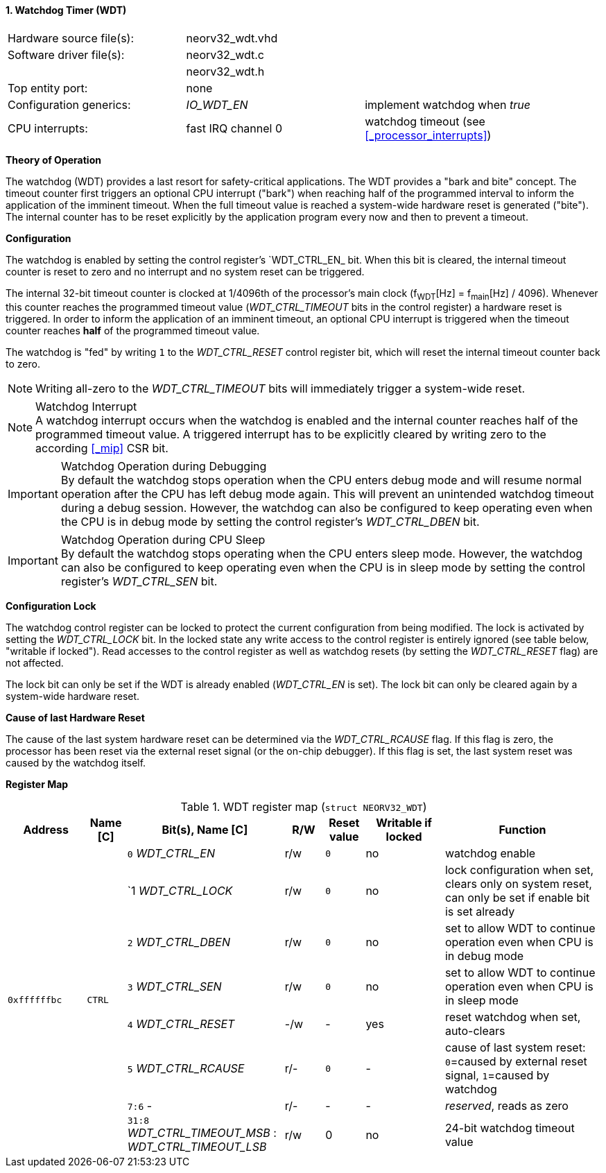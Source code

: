 <<<
:sectnums:
==== Watchdog Timer (WDT)

[cols="<3,<3,<4"]
[frame="topbot",grid="none"]
|=======================
| Hardware source file(s): | neorv32_wdt.vhd | 
| Software driver file(s): | neorv32_wdt.c |
|                          | neorv32_wdt.h |
| Top entity port:         | none | 
| Configuration generics:  | _IO_WDT_EN_ | implement watchdog when _true_
| CPU interrupts:          | fast IRQ channel 0 | watchdog timeout (see <<_processor_interrupts>>)
|=======================


**Theory of Operation**

The watchdog (WDT) provides a last resort for safety-critical applications. The WDT provides a "bark and bite"
concept. The timeout counter first triggers an optional CPU interrupt ("bark") when reaching half of the programmed
interval to inform the application of the imminent timeout. When the full timeout value is reached
a system-wide hardware reset is generated ("bite"). The internal counter has to be reset explicitly by the application
program every now and then to prevent a timeout.


**Configuration**

The watchdog is enabled by setting the control register's `WDT_CTRL_EN_ bit. When this bit is cleared, the internal
timeout counter is reset to zero and no interrupt and no system reset can be triggered.

The internal 32-bit timeout counter is clocked at 1/4096th of the processor's main clock (f~WDT~[Hz] = f~main~[Hz] / 4096).
Whenever this counter reaches the programmed timeout value (_WDT_CTRL_TIMEOUT_ bits in the control register) a
hardware reset is triggered. In order to inform the application of an imminent timeout, an optional CPU interrupt is
triggered when the timeout counter reaches **half** of the programmed timeout value.

The watchdog is "fed" by writing `1` to the _WDT_CTRL_RESET_ control register bit, which
will reset the internal timeout counter back to zero.

[NOTE]
Writing all-zero to the _WDT_CTRL_TIMEOUT_ bits will immediately trigger a system-wide reset.

.Watchdog Interrupt
[NOTE]
A watchdog interrupt occurs when the watchdog is enabled and the internal counter reaches half of the programmed
timeout value. A triggered interrupt has to be explicitly cleared by writing zero to the according <<_mip>> CSR bit.

.Watchdog Operation during Debugging
[IMPORTANT]
By default the watchdog stops operation when the CPU enters debug mode and will resume normal operation after
the CPU has left debug mode again. This will prevent an unintended watchdog timeout during a debug session. However,
the watchdog can also be configured to keep operating even when the CPU is in debug mode by setting the control
register's _WDT_CTRL_DBEN_ bit.

.Watchdog Operation during CPU Sleep
[IMPORTANT]
By default the watchdog stops operating when the CPU enters sleep mode. However, the watchdog can also be configured
to keep operating even when the CPU is in sleep mode by setting the control register's _WDT_CTRL_SEN_ bit.


**Configuration Lock**

The watchdog control register can be locked to protect the current configuration from being modified. The lock is
activated by setting the _WDT_CTRL_LOCK_ bit. In the locked state any write access to the control register is entirely
ignored (see table below, "writable if locked"). Read accesses to the control register as well as watchdog resets
(by setting the _WDT_CTRL_RESET_ flag) are not affected.

The lock bit can only be set if the WDT is already enabled (_WDT_CTRL_EN_ is set).
The lock bit can only be cleared again by a system-wide hardware reset.


**Cause of last Hardware Reset**

The cause of the last system hardware reset can be determined via the _WDT_CTRL_RCAUSE_ flag. If this flag is
zero, the processor has been reset via the external reset signal (or the on-chip debugger). If this flag is set,
the last system reset was caused by the watchdog itself.


**Register Map**

.WDT register map (`struct NEORV32_WDT`)
[cols="<2,<1,<4,^1,^1,^2,<4"]
[options="header",grid="all"]
|=======================
| Address | Name [C] | Bit(s), Name [C] | R/W | Reset value | Writable if locked | Function
.8+<| `0xffffffbc` .8+<| `CTRL` <|`0` _WDT_CTRL_EN_     ^| r/w ^| `0` ^| no  <| watchdog enable
                                <|`1  _WDT_CTRL_LOCK_   ^| r/w ^| `0` ^| no  <| lock configuration when set, clears only on system reset, can only be set if enable bit is set already
                                <|`2` _WDT_CTRL_DBEN_   ^| r/w ^| `0` ^| no  <| set to allow WDT to continue operation even when CPU is in debug mode
                                <|`3` _WDT_CTRL_SEN_    ^| r/w ^| `0` ^| no  <| set to allow WDT to continue operation even when CPU is in sleep mode
                                <|`4` _WDT_CTRL_RESET_  ^| -/w ^| -   ^| yes <| reset watchdog when set, auto-clears
                                <|`5` _WDT_CTRL_RCAUSE_ ^| r/- ^| `0` ^| -   <| cause of last system reset: `0`=caused by external reset signal, `1`=caused by watchdog
                                <|`7:6` -               ^| r/- ^| -   ^| -   <| _reserved_, reads as zero
                                <|`31:8` _WDT_CTRL_TIMEOUT_MSB_ : _WDT_CTRL_TIMEOUT_LSB_ ^| r/w ^| 0 ^| no <| 24-bit watchdog timeout value
|=======================
